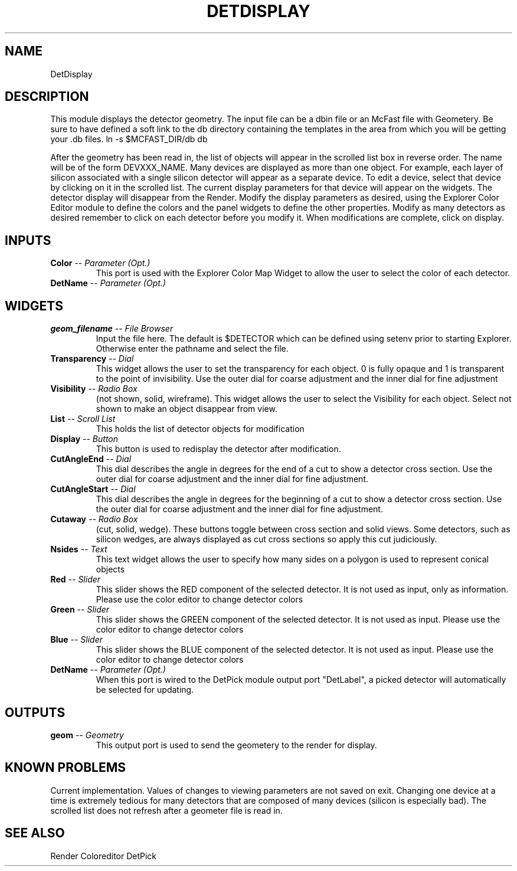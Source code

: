 .TH DETDISPLAY 1EXP
.SH NAME
DetDisplay
.SH DESCRIPTION
.PP
This module displays the detector geometry.  The input file can be
a dbin file or an McFast file with Geometery.
Be sure to have defined a soft link to the db directory containing the
templates in the area from which you will be getting your .db files.
ln -s $MCFAST_DIR/db db
.PP
After the geometry has been read in, the list of objects will appear in the
scrolled list box in reverse order.  The name will be of the form DEVXXX_NAME. 
Many devices are displayed as more than one object.  For example, each layer of
silicon associated with a single silicon detector will appear as a separate
device.  To edit a device, select that device by clicking on it in the scrolled
list.  The current display parameters for that device will
appear on the widgets.  The detector display will disappear from the Render.
Modify the display parameters as desired, using the Explorer Color Editor 
module to define the colors and the panel widgets to define the other
properties.  Modify as many detectors as desired remember to click on each
detector before you modify it.  When modifications are complete, click on
display.
.SH INPUTS
.TP
.BI "Color" " -- Parameter (Opt.)"
This port is used with the Explorer Color Map
Widget to allow the user to select the color of each detector.
.TP
.BI "DetName" " -- Parameter (Opt.)"
.SH WIDGETS
.TP
.BI "geom_filename" " -- File Browser"
Input the file here.  The default is $DETECTOR which can be
defined using setenv prior to starting Explorer.  Otherwise 
enter the pathname and select the file.
.TP
.BI "Transparency" " -- Dial"
This widget allows the user to set the transparency for each object.  0 is fully
opaque and 1 is transparent to the point of invisibility.  Use the outer dial
for coarse adjustment and the inner dial for fine adjustment
.TP
.BI "Visibility" " -- Radio Box"
(not shown, solid, wireframe).
This widget allows the user to select the Visibility for each object.  Select
not shown to make an object disappear from view.
.TP
.BI "List" " -- Scroll List"
This holds the list of detector objects for modification
.TP
.BI "Display" " -- Button"
This button is used to redisplay the detector after modification.
.TP
.BI "CutAngleEnd" " -- Dial"
This dial describes the angle in degrees for the end of a cut 
to show a detector cross section.  Use the outer dial for coarse adjustment and
the inner dial for fine adjustment.
.TP
.BI "CutAngleStart" " -- Dial"
This dial describes the angle in degrees for the beginning of a cut to 
show a detector cross section.  Use the outer dial for coarse adjustment and
the inner dial for fine adjustment.
.TP
.BI "Cutaway" " -- Radio Box"
(cut, solid, wedge).
These buttons toggle between cross section and solid views.  Some detectors, 
such as silicon wedges, are always displayed as cut cross sections 
so apply this cut judiciously.
.TP
.BI "Nsides" " -- Text"
This text widget allows the user to specify how many sides on a polygon is used
to represent conical objects
.TP
.BI "Red" " -- Slider"
This slider shows the RED component of the selected detector.  It is not used
as input, only as information.  Please use the color editor to change detector 
colors
.TP
.BI "Green" " -- Slider"
This slider shows the GREEN component of the selected detector.  It is not used
as input.  Please use the color editor to change detector colors
.TP
.BI "Blue" " -- Slider"
This slider shows the BLUE component of the selected detector.  It is not used
as input.  Please use the color editor to change detector colors
.TP
.BI "DetName" " -- Parameter (Opt.)"
When this port is wired to the DetPick module output port "DetLabel", a picked
detector will automatically be selected for updating.
.SH OUTPUTS
.TP
.BI "geom" " -- Geometry"
This output port is used to send the geometery to the render for display.
.SH KNOWN PROBLEMS
.PP
Current implementation.  Values of changes to viewing parameters are not saved
on exit.  Changing one device at a time is extremely tedious for many detectors
that are composed of many devices (silicon is especially bad).  The scrolled
list does not refresh after a geometer file is read in.
.SH SEE ALSO
Render
Coloreditor
DetPick
